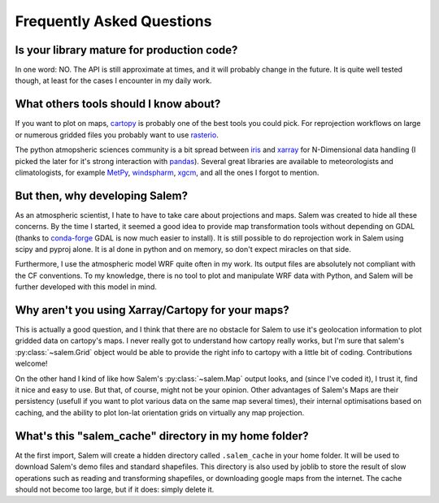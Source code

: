 .. _faq:

Frequently Asked Questions
==========================

Is your library mature for production code?
-------------------------------------------

In one word: NO. The API is still approximate at times, and it will probably
change in the future. It is quite well tested though, at least for the cases
I encounter in my daily work.


.. _faqtools:

What others tools should I know about?
--------------------------------------

If you want to plot on maps, `cartopy`_ is probably one of the best tools you
could pick. For reprojection workflows on large or numerous gridded files you
probably want to use `rasterio`_.

The python atmopsheric sciences community is a bit spread between `iris`_ and
`xarray`_ for N-Dimensional data handling (I picked the later for it's
strong interaction with `pandas`_). Several great libraries are available to
meteorologists and climatologists, for example `MetPy`_,
`windspharm`_, `xgcm`_, and all the ones I forgot to mention.

.. _cartopy: http://scitools.org.uk/cartopy/docs/latest/index.html
.. _rasterio: https://github.com/mapbox/rasterio
.. _iris: http://scitools.org.uk/iris/
.. _xarray: http://xarray.pydata.org/en/stable/
.. _pandas: http://pandas.pydata.org/
.. _windspharm: http://ajdawson.github.io/windspharm/
.. _xgcm: https://github.com/xgcm/xgcm
.. _MetPy: http://metpy.readthedocs.io/en/stable/


But then, why developing Salem?
-------------------------------

As an atmospheric scientist, I hate to have to take care about projections and
maps. Salem was created to hide all these concerns. By the time I started, it
seemed a good idea to provide map transformation tools without depending on
GDAL (thanks to `conda-forge`_  GDAL is now much easier to install).
It is still possible to do reprojection work in Salem using scipy and
pyproj alone. It is al done in python and on memory,
so don't expect miracles on that side.

Furthermore, I use the atmospheric model WRF quite often in my work.
Its output files are absolutely not compliant with the CF conventions.
To my knowledge, there is no tool to plot and manipulate WRF data with Python,
and Salem will be further developed with this model in mind.

.. _conda-forge: http://conda-forge.github.io/


Why aren't you using Xarray/Cartopy for your maps?
--------------------------------------------------

This is actually a good question, and I think that there are no obstacle for
Salem to use it's geolocation information to plot gridded data on cartopy's
maps. I never really got to understand how cartopy really works, but I'm sure
that salem's :py:class:`~salem.Grid` object would be able to provide the right
info to cartopy with a little bit of coding. Contributions welcome!

On the other hand I kind of like how Salem's :py:class:`~salem.Map`
output looks, and (since I've coded it), I trust it, find it nice and easy to
use. But that, of course, might not be your opinion. Other advantages of Salem's
Maps are their persistency (usefull if you want to plot various data on the
same map several times), their internal optimisations based on caching, and
the ability to plot lon-lat orientation grids on virtually any map projection.


What's this "salem_cache" directory in my home folder?
------------------------------------------------------

At the first import, Salem will create a hidden directory called
``.salem_cache`` in your home folder. It will be used to download Salem's
demo files and standard shapefiles. This directory is also used by
joblib to store the result of slow operations such as reading and
transforming shapefiles, or downloading google maps from the internet. The
cache should not become too large, but if it does: simply delete it.